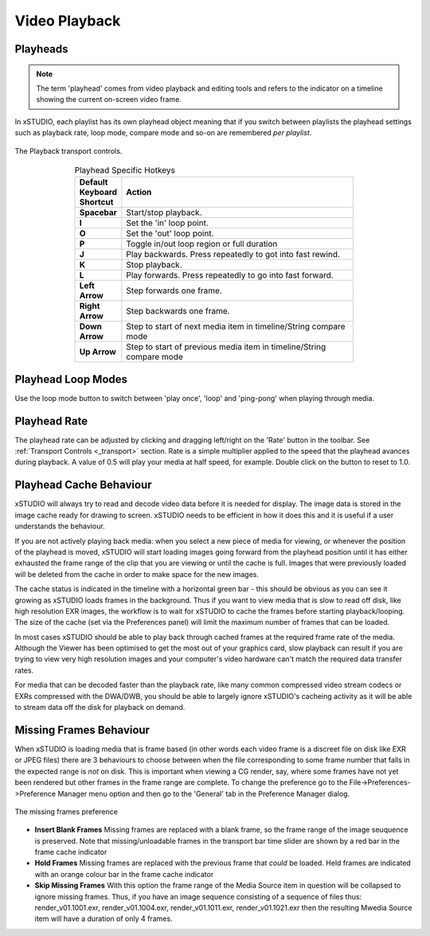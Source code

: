 .. _playback:

Video Playback
==============


Playheads
---------

.. note::
    The term 'playhead' comes from video playback and editing tools and refers to the indicator on a timeline showing the current on-screen video frame. 

In xSTUDIO, each playlist has its own playhead object meaning that if you switch between playlists the playhead settings such as playback rate, loop mode, compare mode and so-on are remembered *per playlist*. 

.. figure:: ../images/toolbar-01.png
    :align: center
    :alt: The toolbar and transport controls.
    :scale: 90%

    The Playback transport controls.

.. list-table:: Playhead Specific Hotkeys
    :widths: 10 50
    :width: 70 %
    :align: center
    :header-rows: 1
    :stub-columns: 1

    * - Default Keyboard Shortcut
      - Action
    * - Spacebar
      - Start/stop playback.
    * - I
      - Set the 'in' loop point.
    * - O
      - Set the 'out' loop point.
    * - P
      - Toggle in/out loop region or full duration
    * - J
      - Play backwards. Press repeatedly to got into fast rewind.
    * - K
      - Stop playback.
    * - L
      - Play forwards. Press repeatedly to go into fast forward.
    * - Left Arrow
      - Step forwards one frame.
    * - Right Arrow
      - Step backwards one frame.
    * - Down Arrow
      - Step to start of next media item in timeline/String compare mode
    * - Up Arrow
      - Step to start of previous media item in timeline/String compare mode


Playhead Loop Modes
-------------------

Use the loop mode button to switch between 'play once', 'loop' and 'ping-pong' when playing through media.

Playhead Rate
-------------

The playhead rate can be adjusted by clicking and dragging left/right on the 'Rate' button in the toolbar. See :ref:`Transport Controls <_transport>` section. Rate is a simple multiplier applied to the speed that the playhead avances during playback. A value of 0.5 will play your media at half speed, for example. Double click on the button to reset to 1.0.

Playhead Cache Behaviour
------------------------

xSTUDIO will always try to read and decode video data before it is needed for display. The image data is stored in the image cache ready for drawing to screen. xSTUDIO needs to be efficient in how it does this and it is useful if a user understands the behaviour.

If you are not actively playing back media: when you select a new piece of media for viewing, or whenever the position of the playhead is moved, xSTUDIO will start loading images going forward from the playhead position until it has either exhausted the frame range of the clip that you are viewing or until the cache is full. Images that were previously loaded will be deleted from the cache in order to make space for the new images.

The cache status is indicated in the timeline with a horizontal green bar - this should be obvious as you can see it growing as xSTUDIO loads frames in the background. Thus if you want to view media that is slow to read off disk, like high resolution EXR images, the workflow is to wait for xSTUDIO to cache the frames before starting playback/looping. The size of the cache (set via the Preferences panel) will limit the maximum number of frames that can be loaded. 

In most cases xSTUDIO should be able to play back through cached frames at the required frame rate of the media. Although the Viewer has been optimised to get the most out of your graphics card, slow playback can result if you are trying to view very high resolution images and your computer's video hardware can't match the required data transfer rates.

For media that can be decoded faster than the playback rate, like many common compressed video stream codecs or EXRs compressed with the DWA/DWB, you should be able to largely ignore xSTUDIO's cacheing activity as it will be able to stream data off the disk for playback on demand.

Missing Frames Behaviour
------------------------

When xSTUDIO is loading media that is frame based (in other words each video frame is a discreet file on disk like EXR or JPEG files) there are 3 behaviours to choose between when the file corresponding to some frame number that falls in the expected range is *not* on disk. This is important when viewing a CG render, say, where some frames have not yet been rendered but other frames in the frame range are complete. To change the preference go to the File->Preferences->Preference Manager menu option and then go to the 'General' tab in the Preference Manager dialog.

.. figure:: ../images/missing-frames-01.png
    :align: center
    :alt: The missing frames preference
    :scale: 90%

    The missing frames preference

* **Insert Blank Frames** Missing frames are replaced with a blank frame, so the frame range of the image seuquence is preserved. Note that missing/unloadable frames in the transport bar time slider are shown by a red bar in the frame cache indicator
* **Hold Frames** Missing frames are replaced with the previous frame that *could* be loaded. Held frames are indicated with an orange colour bar in the frame cache indicator
* **Skip Missing Frames** With this option the frame range of the Media Source item in question will be collapsed to ignore missing frames. Thus, if you have an image sequence consisting of a sequence of files thus: render_v01.1001.exr, render_v01.1004.exr, render_v01.1011.exr, render_v01.1021.exr then the resulting Mwedia Source item will have a duration of only 4 frames.
